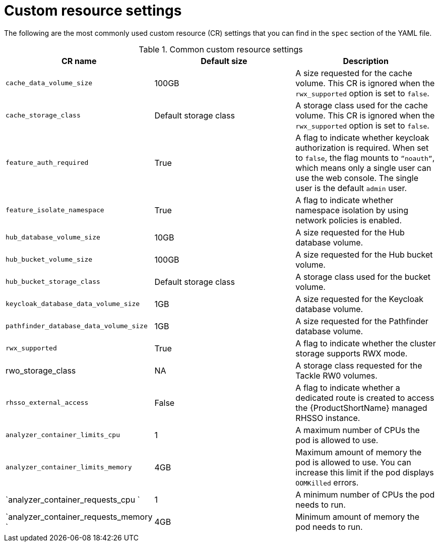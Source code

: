:_newdoc-version: 2.18.3
:_template-generated: 2025-04-10

:_mod-docs-content-type: REFERENCE

[id="custom-resource-settings_{context}"]
= Custom resource settings

The following are the most commonly used custom resource (CR) settings that you can find in the `spec` section of the YAML file.

.Common custom resource settings
[options="header"]
|====
|CR name|Default size|Description
|`cache_data_volume_size`|100GB|A size requested for the cache volume. This CR is ignored when the `rwx_supported` option is set to `false`.
|`cache_storage_class`|Default storage class|A storage class used for the cache volume. This CR is ignored when the `rwx_supported` option is set to `false`.
|`feature_auth_required`|True|A flag to indicate whether keycloak authorization is required. When set to `false`, the flag mounts to `“noauth“`, which means only a single user can use the web console. The single user is the default `admin` user.
|`feature_isolate_namespace`|True|A flag to indicate whether namespace isolation by using network policies is enabled.
|`hub_database_volume_size`|10GB|A size requested for the Hub database volume.
|`hub_bucket_volume_size`|100GB|A size requested for the Hub bucket volume.
|`hub_bucket_storage_class`|Default storage class|A storage class used for the bucket volume.
|`keycloak_database_data_volume_size`|1GB|A size requested for the Keycloak database volume.
|`pathfinder_database_data_volume_size`|1GB|A size requested for the Pathfinder database volume.
|`rwx_supported`|True|A flag to indicate whether the cluster storage supports RWX mode.
|rwo_storage_class|NA|A storage class requested for the Tackle RW0 volumes.
|`rhsso_external_access`|False|A flag to indicate whether a dedicated route is created to access the {ProductShortName} managed RHSSO instance.
|`analyzer_container_limits_cpu`|1|A maximum number of CPUs the pod is allowed to use.
|`analyzer_container_limits_memory`|4GB|Maximum amount of memory the pod is allowed to use. You can increase this limit if the pod displays `OOMKilled` errors. 	
|`analyzer_container_requests_cpu `|1|A minimum number of CPUs the pod needs to run.
|`analyzer_container_requests_memory `|4GB|Minimum amount of memory the pod needs to run.
|====

